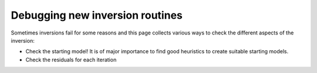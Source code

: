 Debugging new inversion routines
--------------------------------

Sometimes inversions fail for some reasons and this page collects various ways
to check the different aspects of the inversion:

* Check the starting model! It is of major importance to find good heuristics
  to create suitable starting models.
* Check the residuals for each iteration
